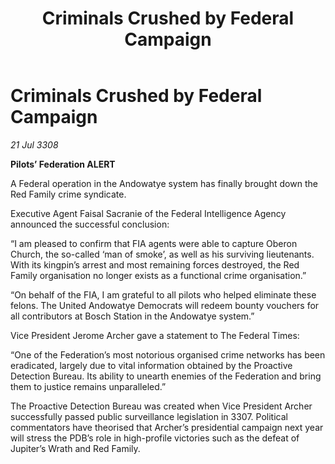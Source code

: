 :PROPERTIES:
:ID:       b1c489f9-5f09-44f0-a8db-684c09a97122
:END:
#+title: Criminals Crushed by Federal Campaign
#+filetags: :Federation:galnet:

* Criminals Crushed by Federal Campaign

/21 Jul 3308/

*Pilots’ Federation ALERT* 

A Federal operation in the Andowatye system has finally brought down the Red Family crime syndicate. 

Executive Agent Faisal Sacranie of the Federal Intelligence Agency announced the successful conclusion: 

“I am pleased to confirm that FIA agents were able to capture Oberon Church, the so-called ‘man of smoke’, as well as his surviving lieutenants. With its kingpin’s arrest and most remaining forces destroyed, the Red Family organisation no longer exists as a functional crime organisation.” 

“On behalf of the FIA, I am grateful to all pilots who helped eliminate these felons. The United Andowatye Democrats  will redeem bounty vouchers for all contributors at Bosch Station in the Andowatye system.” 

Vice President Jerome Archer gave a statement to The Federal Times: 

“One of the Federation’s most notorious organised crime networks has been eradicated, largely due to vital information obtained by the Proactive Detection Bureau. Its ability to unearth enemies of the Federation and bring them to justice remains unparalleled.” 

The Proactive Detection Bureau was created when Vice President Archer successfully passed public surveillance legislation in 3307. Political commentators have theorised that Archer’s presidential campaign next year will stress the PDB’s role in high-profile victories such as the defeat of Jupiter’s Wrath and Red Family.
